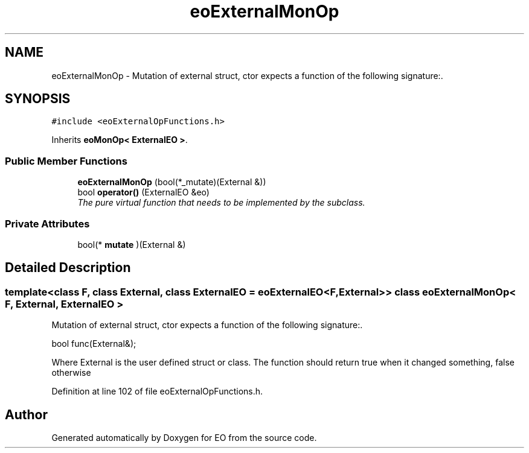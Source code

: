 .TH "eoExternalMonOp" 3 "19 Oct 2006" "Version 0.9.4-cvs" "EO" \" -*- nroff -*-
.ad l
.nh
.SH NAME
eoExternalMonOp \- Mutation of external struct, ctor expects a function of the following signature:.  

.PP
.SH SYNOPSIS
.br
.PP
\fC#include <eoExternalOpFunctions.h>\fP
.PP
Inherits \fBeoMonOp< ExternalEO >\fP.
.PP
.SS "Public Member Functions"

.in +1c
.ti -1c
.RI "\fBeoExternalMonOp\fP (bool(*_mutate)(External &))"
.br
.ti -1c
.RI "bool \fBoperator()\fP (ExternalEO &eo)"
.br
.RI "\fIThe pure virtual function that needs to be implemented by the subclass. \fP"
.in -1c
.SS "Private Attributes"

.in +1c
.ti -1c
.RI "bool(* \fBmutate\fP )(External &)"
.br
.in -1c
.SH "Detailed Description"
.PP 

.SS "template<class F, class External, class ExternalEO = eoExternalEO<F, External>> class eoExternalMonOp< F, External, ExternalEO >"
Mutation of external struct, ctor expects a function of the following signature:. 

bool func(External&);
.PP
Where External is the user defined struct or class. The function should return true when it changed something, false otherwise 
.PP
Definition at line 102 of file eoExternalOpFunctions.h.

.SH "Author"
.PP 
Generated automatically by Doxygen for EO from the source code.
